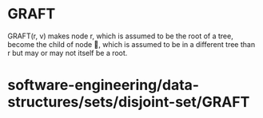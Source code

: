 * GRAFT

GRAFT(r, v) makes node r, which is assumed to be the root of a tree,
become the child of node , which is assumed to be in a different tree
than r but may or may not itself be a root.

* software-engineering/data-structures/sets/disjoint-set/GRAFT
